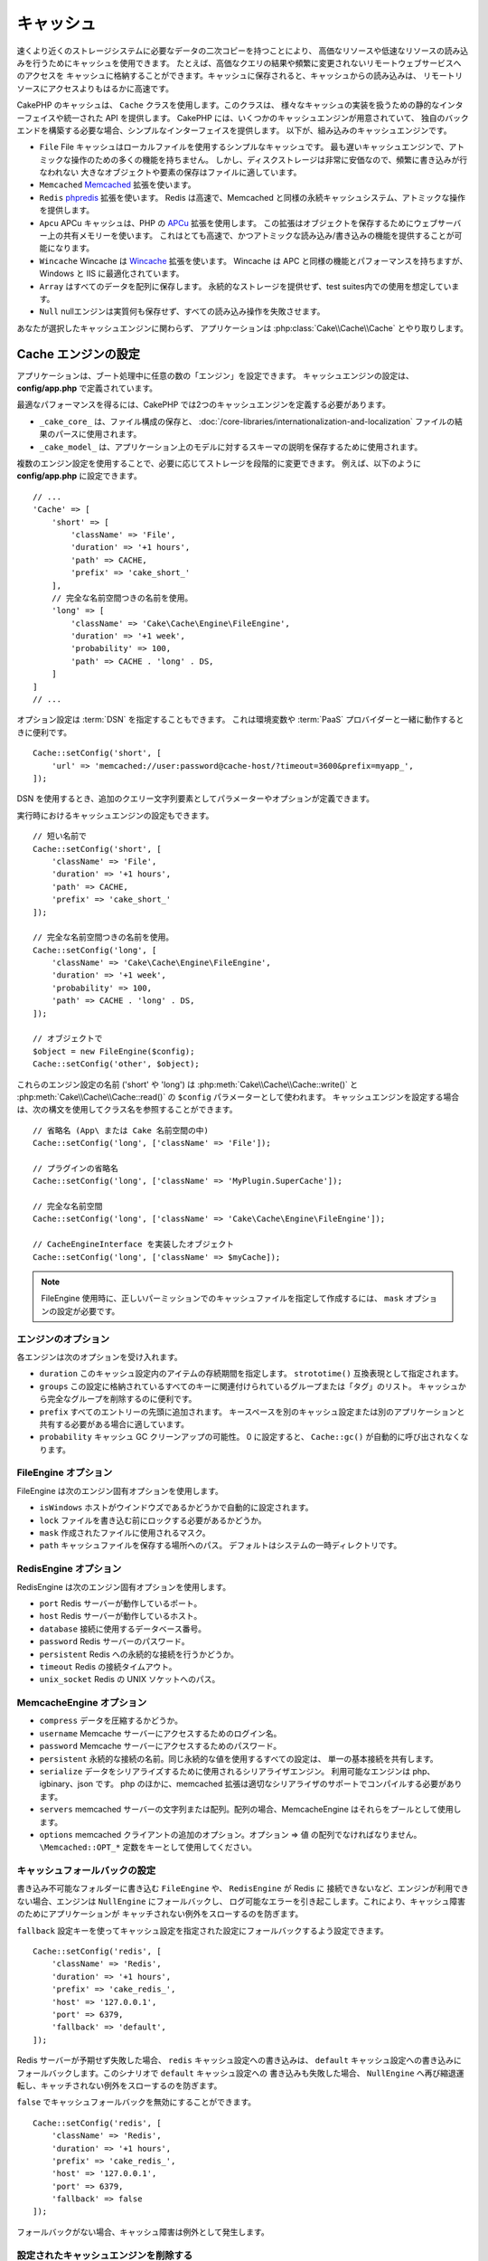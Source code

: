 キャッシュ
##########

.. php:namespace::  Cake\Cache

.. php:class:: Cache

速くより近くのストレージシステムに必要なデータの二次コピーを持つことにより、
高価なリソースや低速なリソースの読み込みを行うためにキャッシュを使用できます。
たとえば、高価なクエリの結果や頻繁に変更されないリモートウェブサービスへのアクセスを
キャッシュに格納することができます。キャッシュに保存されると、キャッシュからの読み込みは、
リモートリソースにアクセスよりもはるかに高速です。

CakePHP のキャッシュは、 ``Cache`` クラスを使用します。このクラスは、
様々なキャッシュの実装を扱うための静的なインターフェイスや統一された API を提供します。
CakePHP には、いくつかのキャッシュエンジンが用意されていて、
独自のバックエンドを構築する必要な場合、シンプルなインターフェイスを提供します。
以下が、組み込みのキャッシュエンジンです。

* ``File`` File キャッシュはローカルファイルを使用するシンプルなキャッシュです。
  最も遅いキャッシュエンジンで、アトミックな操作のための多くの機能を持ちません。
  しかし、ディスクストレージは非常に安価なので、頻繁に書き込みが行なわれない
  大きなオブジェクトや要素の保存はファイルに適しています。
* ``Memcached`` `Memcached <https://php.net/memcached>`_ 拡張を使います。
* ``Redis`` `phpredis <https://github.com/phpredis/phpredis>`_ 拡張を使います。
  Redis は高速で、Memcached と同様の永続キャッシュシステム、アトミックな操作を提供します。
* ``Apcu`` APCu キャッシュは、PHP の `APCu <https://php.net/apcu>`_ 拡張を使用します。
  この拡張はオブジェクトを保存するためにウェブサーバー上の共有メモリーを使います。
  これはとても高速で、かつアトミックな読み込み/書き込みの機能を提供することが可能になります。
* ``Wincache`` Wincache は `Wincache <https://php.net/wincache>`_ 拡張を使います。
  Wincache は APC と同様の機能とパフォーマンスを持ちますが、Windows と IIS に最適化されています。
* ``Array`` はすべてのデータを配列に保存します。
  永続的なストレージを提供せず、test suites内での使用を想定しています。
* ``Null`` nullエンジンは実質何も保存せず、すべての読み込み操作を失敗させます。

あなたが選択したキャッシュエンジンに関わらず、
アプリケーションは :php:class:`Cake\\Cache\\Cache` とやり取りします。

.. _cache-configuration:

Cache エンジンの設定
====================

.. php:staticmethod:: setConfig($key, $config = null)

アプリケーションは、ブート処理中に任意の数の「エンジン」を設定できます。
キャッシュエンジンの設定は、 **config/app.php** で定義されています。

最適なパフォーマンスを得るには、CakePHP では2つのキャッシュエンジンを定義する必要があります。

* ``_cake_core_`` は、ファイル構成の保存と、
  :doc:`/core-libraries/internationalization-and-localization`
  ファイルの結果のパースに使用されます。
* ``_cake_model_`` は、アプリケーション上のモデルに対するスキーマの説明を保存するために使用されます。

複数のエンジン設定を使用することで、必要に応じてストレージを段階的に変更できます。
例えば、以下のように **config/app.php** に設定できます。 ::

    // ...
    'Cache' => [
        'short' => [
            'className' => 'File',
            'duration' => '+1 hours',
            'path' => CACHE,
            'prefix' => 'cake_short_'
        ],
        // 完全な名前空間つきの名前を使用。
        'long' => [
            'className' => 'Cake\Cache\Engine\FileEngine',
            'duration' => '+1 week',
            'probability' => 100,
            'path' => CACHE . 'long' . DS,
        ]
    ]
    // ...

オプション設定は :term:`DSN` を指定することもできます。
これは環境変数や :term:`PaaS` プロバイダーと一緒に動作するときに便利です。 ::

    Cache::setConfig('short', [
        'url' => 'memcached://user:password@cache-host/?timeout=3600&prefix=myapp_',
    ]);

DSN を使用するとき、追加のクエリー文字列要素としてパラメーターやオプションが定義できます。

実行時におけるキャッシュエンジンの設定もできます。 ::

    // 短い名前で
    Cache::setConfig('short', [
        'className' => 'File',
        'duration' => '+1 hours',
        'path' => CACHE,
        'prefix' => 'cake_short_'
    ]);

    // 完全な名前空間つきの名前を使用。
    Cache::setConfig('long', [
        'className' => 'Cake\Cache\Engine\FileEngine',
        'duration' => '+1 week',
        'probability' => 100,
        'path' => CACHE . 'long' . DS,
    ]);

    // オブジェクトで
    $object = new FileEngine($config);
    Cache::setConfig('other', $object);

これらのエンジン設定の名前 ('short' や 'long') は :php:meth:`Cake\\Cache\\Cache::write()` と
:php:meth:`Cake\\Cache\\Cache::read()` の ``$config`` パラメーターとして使われます。
キャッシュエンジンを設定する場合は、次の構文を使用してクラス名を参照することができます。 ::

    // 省略名 (App\ または Cake 名前空間の中)
    Cache::setConfig('long', ['className' => 'File']);

    // プラグインの省略名
    Cache::setConfig('long', ['className' => 'MyPlugin.SuperCache']);

    // 完全な名前空間
    Cache::setConfig('long', ['className' => 'Cake\Cache\Engine\FileEngine']);

    // CacheEngineInterface を実装したオブジェクト
    Cache::setConfig('long', ['className' => $myCache]);

.. note::

    FileEngine 使用時に、正しいパーミッションでのキャッシュファイルを指定して作成するには、
    ``mask`` オプションの設定が必要です。

エンジンのオプション
--------------------

各エンジンは次のオプションを受け入れます。

* ``duration`` このキャッシュ設定内のアイテムの存続期間を指定します。
  ``strototime()`` 互換表現として指定されます。
* ``groups`` この設定に格納されているすべてのキーに関連付けられているグループまたは「タグ」のリスト。
  キャッシュから完全なグループを削除するのに便利です。
* ``prefix`` すべてのエントリーの先頭に追加されます。
  キースペースを別のキャッシュ設定または別のアプリケーションと共有する必要がある場合に適しています。
* ``probability`` キャッシュ GC クリーンアップの可能性。
  0 に設定すると、 ``Cache::gc()`` が自動的に呼び出されなくなります。

FileEngine オプション
---------------------

FileEngine は次のエンジン固有オプションを使用します。

* ``isWindows`` ホストがウインドウズであるかどうかで自動的に設定されます。
* ``lock`` ファイルを書き込む前にロックする必要があるかどうか。
* ``mask`` 作成されたファイルに使用されるマスク。
* ``path`` キャッシュファイルを保存する場所へのパス。 デフォルトはシステムの一時ディレクトリです。

RedisEngine オプション
----------------------

RedisEngine は次のエンジン固有オプションを使用します。

* ``port`` Redis サーバーが動作しているポート。
* ``host`` Redis サーバーが動作しているホスト。
* ``database`` 接続に使用するデータベース番号。
* ``password`` Redis サーバーのパスワード。
* ``persistent`` Redis への永続的な接続を行うかどうか。
* ``timeout`` Redis の接続タイムアウト。
* ``unix_socket`` Redis の UNIX ソケットへのパス。

MemcacheEngine オプション
-------------------------

- ``compress`` データを圧縮するかどうか。
- ``username`` Memcache サーバーにアクセスするためのログイン名。
- ``password`` Memcache サーバーにアクセスするためのパスワード。
- ``persistent`` 永続的な接続の名前。同じ永続的な値を使用するすべての設定は、
  単一の基本接続を共有します。
- ``serialize`` データをシリアライズするために使用されるシリアライザエンジン。
  利用可能なエンジンは php、igbinary、json です。
  php のほかに、memcached 拡張は適切なシリアライザのサポートでコンパイルする必要があります。
- ``servers`` memcached サーバーの文字列または配列。配列の場合、MemcacheEngine
  はそれらをプールとして使用します。
- ``options`` memcached クライアントの追加のオプション。オプション => 値 の配列でなければなりません。
  ``\Memcached::OPT_*`` 定数をキーとして使用してください。

.. _cache-configuration-fallback:

キャッシュフォールバックの設定
------------------------------

書き込み不可能なフォルダーに書き込む ``FileEngine`` や、 ``RedisEngine`` が Redis に
接続できないなど、エンジンが利用できない場合、エンジンは ``NullEngine`` にフォールバックし、
ログ可能なエラーを引き起こします。これにより、キャッシュ障害のためにアプリケーションが
キャッチされない例外をスローするのを防ぎます。

``fallback`` 設定キーを使ってキャッシュ設定を指定された設定にフォールバックするよう設定できます。 ::

    Cache::setConfig('redis', [
        'className' => 'Redis',
        'duration' => '+1 hours',
        'prefix' => 'cake_redis_',
        'host' => '127.0.0.1',
        'port' => 6379,
        'fallback' => 'default',
    ]);

Redis サーバーが予期せず失敗した場合、 ``redis`` キャッシュ設定への書き込みは、
``default`` キャッシュ設定への書き込みにフォールバックします。このシナリオで ``default`` キャッシュ設定への
書き込みも失敗した場合、 ``NullEngine`` へ再び縮退運転し、キャッチされない例外をスローするのを防ぎます。

``false`` でキャッシュフォールバックを無効にすることができます。 ::

    Cache::setConfig('redis', [
        'className' => 'Redis',
        'duration' => '+1 hours',
        'prefix' => 'cake_redis_',
        'host' => '127.0.0.1',
        'port' => 6379,
        'fallback' => false
    ]);

フォールバックがない場合、キャッシュ障害は例外として発生します。

設定されたキャッシュエンジンを削除する
--------------------------------------

.. php:staticmethod:: drop($key)

一度設定が作成されたら、変更することはできません。代わりに、
:php:meth:`Cake\\Cache\\Cache::drop()` と :php:meth:`Cake\\Cache\\Cache::config()`
を使用して、設定を削除して再作成する必要があります。キャッシュエンジンを削除すると、設定が削除され、
アダプターが構築されていれば破棄されます。

キャッシュへの書き込み
======================

.. php:staticmethod:: write($key, $value, $config = 'default')

``Cache::write()`` はキャッシュに $value を書き込みます。
この値は後で ``$key`` で参照したり、削除したりすることができます。
オプションの設定を指定して、キャッシュを保存することもできます。
``$config`` を指定しない場合、デフォルトが使用されます。
``Cache::write()`` はあらゆるタイプのオブジェクトを格納することができ、
以下のようにモデルの結果を格納するのに理想的です。 ::

    $posts = Cache::read('posts');
    if ($posts === null) {
        $posts = $someService->getAllPosts();
        Cache::write('posts', $posts);
    }

``Cache::write()`` と ``Cache::read()`` を使用して、データベースへのアクセスを減らし、
posts を取得しています。

.. note::

    CakePHP ORM で作成したクエリーの結果をキャッシュする場合は、 :ref:`caching-query-results`
    セクションで説明しているように、Query オブジェクトのビルトインキャッシュ機能を使用する方が良いです。

一度に複数のキーを書き込む
--------------------------

.. php:staticmethod:: writeMany($data, $config = 'default')

一度に複数のキャッシュキーを書き込む必要が出るかもしれません。
``write()`` を複数回呼び出すこともできますが、 ``writeMany()`` は
CakePHP がより効率的なストレージ API を使用できるようにします。
例えば Memcached を使用する場合、 ``writeMany()`` を使用して、
複数回のネットワーク接続を節約できます。 ::

    $result = Cache::writeMany([
        'article-' . $slug => $article,
        'article-' . $slug . '-comments' => $comments
    ]);

    // $result は以下を含みます
    ['article-first-post' => true, 'article-first-post-comments' => true]

アトミックな書き込み
-------------

.. php:staticmethod:: add($key, $value $config = 'default')

``Cache::add()`` を使用すると、キーがキャッシュに存在しない場合に、
アトミックにキーを値に設定することができます。
もし、キーがすでにキャッシュに存在する場合や、書き込みに失敗した場合は、
``add()`` は ``false`` を返します::

    // キーをロックとして機能するように設定する
    $result = Cache::add($lockKey, true);
    if (!$result) {
        return;
    }
    // 一度に1つのプロセスしかアクティブにできないアクションを行う。

    // ロックキーを外す。
    Cache::delete($lockKey);

.. warning::

   ファイルベースのキャッシュは、アトミックライトをサポートしていません。

Read-through キャッシュ
-----------------------

.. php:staticmethod:: remember($key, $callable, $config = 'default')

Cache を使用すると、Read-through キャッシュを簡単に行うことができます。
指定されたキャッシュキーが存在する場合、それが返されます。
キーが存在しない場合、呼び出し可能オブジェクトが呼び出され、結果がキャッシュに格納されます。

たとえば、リモートサービスコールの結果をキャッシュすることがよくあります。
あなたはこれをシンプルにするために ``remember()`` を使うことができます。 ::

    class IssueService
    {
        public function allIssues($repo)
        {
            return Cache::remember($repo . '-issues', function () use ($repo) {
                return $this->fetchAll($repo);
            });
        }
    }

キャッシュからの読み込み
========================

.. php:staticmethod:: read($key, $config = 'default')

``Cache::read()`` は、 ``$key`` 配下に格納されたキャッシュされた値を
``$config`` から読み込むために使用されます。 ``$config`` が null の場合、
デフォルトの設定が使用されます。 ``Cache::read()`` は、有効なキャッシュであれば
キャッシュされた値を返し、キャッシュが期限切れになっているか存在しない場合は ``false`` を返します。
キャッシュの内容は false と評価される可能性があるので、必ず厳密な比較演算子
``===`` または ``!==`` を使用してください。

例::

    $cloud = Cache::read('cloud');
    if ($cloud !== null) {
        return $cloud;
    }

    // クラウドデータを生成する
    // ...

    // キャッシュにデータを保存する
    Cache::write('cloud', $cloud);

    return $cloud;

``short`` という別のキャッシュ設定を使っている場合、
下記のように ``Cache::read()`` と ``Cache::write()`` に明記してください。 ::

    // デフォルトの代わりにshort からキー"cloud" を読み込む
    $cloud = Cache::read('cloud', 'short');
    if ($cloud === null) {
        // cloudデータ生成
        // ...

        // デフォルトの代わりにshort でデータをキャッシュ保存
        Cache::write('cloud', $cloud, 'short');
    }

    return $cloud;

一度に複数のキーを読み込む
--------------------------

.. php:staticmethod:: readMany($keys, $config = 'default')

一度に複数のキーを書き込んだ後、あなたは恐らくそれらを同様に読み込みたいでしょう。
``read()`` を複数回呼び出すこともできますが、 ``readMany()`` は CakePHP が
より効率的なストレージ API を使用できるようにします。例えば Memcached を使用している場合、
``readMany()`` を使用して、複数回のネットワーク接続を節約できます。 ::

    $result = Cache::readMany([
        'article-' . $slug,
        'article-' . $slug . '-comments'
    ]);
    // $result は以下を含みます
    ['article-first-post' => '...', 'article-first-post-comments' => '...']

キャッシュからの削除
====================

.. php:staticmethod:: delete($key, $config = 'default')

``Cache::delete()`` を使うと、キャッシュされたオブジェクトをストアから完全に削除できます。 ::

    // キーの削除
    Cache::delete('my_key');

4.4.0 以降、 ``RedisEngine`` は ``deleteAsync()`` メソッドも提供し、
``UNLINK`` オペレーションを使用してキャッシュキーを削除します::

    Cache::pool('redis')->deleteAsync('my_key');

一度に複数のキーの削除
----------------------

.. php:staticmethod:: deleteMany($keys, $config = 'default')

一度に複数のキーを書き込んだら、それらを削除したいかもしれません。
``delete()`` を複数回呼び出すこともできますが、 ``deleteMany()`` は CakePHP が
より効率的なストレージ API を使用できるようにします。例えば Memcached を使用している場合、
``deleteMany()`` を使用して、複数回のネットワーク接続を節約できます。 ::

    $result = Cache::deleteMany([
        'article-' . $slug,
        'article-' . $slug . '-comments'
    ]);
    // $result は以下を含みます
    ['article-first-post' => true, 'article-first-post-comments' => true]

キャッシュデータのクリア
========================

.. php:staticmethod:: clear($config = 'default')

キャッシュ設定から、すべてのキャッシュされた値を破棄します。Apcu、Memcached、Wincache
などのエンジンでは、キャッシュ設定のプレフィックスを使用してキャッシュエントリーを削除します。
異なるキャッシュ設定には異なる接頭辞が付いていることを確認してください。 ::

    // すべてのキーをクリアする。
    Cache::clear();

4.4.0 以降では、 ``RedisEngine`` は ``clearBlocking()`` メソッドも提供し、
``UNLINK`` オペレーションを使ってキャッシュキーを削除します::

    Cache::pool('redis')->clearBlocking();

.. note::

    APCu と Wincache は、ウェブサーバーと CLI 用に分離されたキャッシュを使用するため、
    別々にクリアする必要があります。（CLI ではウェブサーバーのキャッシュをクリアできません）

キャッシュを使用してカウンターを保存する
========================================

.. php:staticmethod:: increment($key, $offset = 1, $config = 'default')

.. php:staticmethod:: decrement($key, $offset = 1, $config = 'default')

アプリケーション内のカウンターは、キャッシュに保存するのに適しています。
例として、コンテストの残りの「枠」の単純なカウントダウンをキャッシュに格納することができます。
Cache クラスは簡単な方法でカウンター値をインクリメント/デクリメントするアトミックな方法を公開しています。
競合のリスクを軽減し、同時に2人のユーザーが値を1つ下げて誤った値にする可能性があるため、
これらの値にはアトミック操作が重要です。

整数値を設定した後、 ``increment()`` および ``decrement()`` を使用して整数値を操作できます。 ::

    Cache::write('initial_count', 10);

    // 設定した後に
    Cache::decrement('initial_count');

    // または
    Cache::increment('initial_count');

.. note::

    インクリメントとデクリメントは FileEngine では機能しません。
    代わりに、APCu、Wincache、Redis または Memcached を使用する必要があります。

キャッシュを使用して共通のクエリー結果を格納する
================================================

まれにしか変更されない、またはキャッシュに大量の読み込みが行われるような結果をキャッシュすることによって、
アプリケーションのパフォーマンスを大幅に向上させることができます。
この完璧な例は、 :php:meth:`Cake\\ORM\\Table::find()` の結果です。
この Query オブジェクトを使用すると、 ``cache()`` メソッドを使用して結果をキャッシュできます。
詳細は、 :ref:`caching-query-results` セクションを参照してください。

グループの使用
==============

たまに、複数のキャッシュエントリーを特定のグループまたは名前空間に属するようにマークしたい場合があります。
同じグループ内のすべてのエントリーで共有される情報が変更されるたびに、キーを大量に無効化したいというのは
一般的な要件です。これは、キャッシュ設定でグループを宣言することで可能です。 ::

    Cache::setConfig('site_home', [
        'className' => 'Redis',
        'duration' => '+999 days',
        'groups' => ['comment', 'article']
    ]);

.. php:method:: clearGroup($group, $config = 'default')

ホームページに生成された HTML をキャッシュに保存したいが、
コメントや投稿がデータベースに追加されるたびにこのキャッシュを自動的に無効にしたいとします。
``comment`` と ``article`` グループを追加することで、このキャッシュ設定に保存されているキーに、
両方のグループ名で効果的にタグを付けできます。

たとえば、新しい投稿が追加されるたびに、 ``article`` グループに関連付けられたすべてのエントリーを
削除するように Cache エンジンに指示できます。 ::

    // src/Model/Table/ArticlesTable.php
    public function afterSave($event, $entity, $options = [])
    {
        if ($entity->isNew()) {
            Cache::clearGroup('article', 'site_home');
        }
    }

.. php:staticmethod:: groupConfigs($group = null)

``groupConfigs()`` を使用すると、グループと設定の間のマッピングを取得できます。
つまり、同じグループを持ちます。 ::

    // src/Model/Table/ArticlesTable.php

    /**
     * すべてのキャッシュ設定をクリアする前述の例のバリエーション
     * 同じグループを持つ
     */
    public function afterSave($event, $entity, $options = [])
    {
        if ($entity->isNew()) {
            $configs = Cache::groupConfigs('article');
            foreach ($configs['article'] as $config) {
                Cache::clearGroup('article', $config);
            }
        }
    }

グループは、同じエンジンと同じ接頭辞を使用して、すべてのキャッシュ設定で共有されます。
グループを使用していて、グループの削除を使用する場合は、すべての設定の共通プレフィックスを選択します。

全体的にキャッシュを有効または無効にする
========================================

.. php:staticmethod:: disable()

キャッシュの有効期限に関連する問題を把握しようとするときに、
キャッシュの読み込みと書き込みをすべて無効にする必要があります。
``enable()`` と ``disable()`` を使ってこれを行うことができます。 ::

    // すべてのキャッシュ読み取りとキャッシュ書き込みを無効にする。
    Cache::disable();

無効にすると、すべての読み込みと書き込みは ``null`` を返却します。

.. php:staticmethod:: enable()

無効にすると、 ``enable()`` を使用してキャッシュを再び有効にすることができます。 ::

    // すべてのキャッシュの読み込みと書き込みを再び有効にする。
    Cache::enable();

.. php:staticmethod:: enabled()

もしキャッシュの状態を確認する必要がある場合は、 ``enabled()`` を使用してください。

キャッシュエンジンの作成
====================================

独自の ``Cache`` エンジンは ``App\Cache\Engine`` やプラグインの ``$plugin\Cache\Engine``
の中に提供することができます。キャッシュエンジンはキャッシュディレクトリー内になければなりません。
``MyCustomCacheEngine`` という名前のキャッシュエンジンがあれば、
**src/Cache/Engine/MyCustomCacheEngine.php** に置かれます。また、プラグインの一部として、
**plugins/MyPlugin/src/Cache/Engine/MyCustomCacheEngine.php** に置かれます。
プラグインのキャッシュ設定は、プラグインのドット構文を使用する必要があります。 ::

    Cache::setConfig('custom', [
        'className' => 'MyPlugin.MyCustomCache',
        // ...
    ]);

カスタムキャッシュエンジンは、いくつかの抽象メソッドを定義するだけでなく、
いくつかの初期化メソッドを提供する :php:class:`Cake\\Cache\\CacheEngine` を拡張する必要があります。

キャッシュエンジンに必要な API は次のとおりです。

.. php:class:: CacheEngine

    Cache で使用されるすべてのキャッシュエンジンの基本クラス。

.. php:method:: write($key, $value)

    :return: 成功時に boolean

    キーの値をキャッシュに書き込み、データが正常にキャッシュされた場合は
    ``true`` を返し、失敗した場合は ``false`` を返します。

.. php:method:: read($key)

    :return: キャッシュ値または失敗時に ``false`` 。

    キャッシュからキーを読み取ります。
    エントリーが期限切れまたは存在しないことを示す場合は ``false`` を返します。

.. php:method:: delete($key)

    :return: Boolean 成功時に ``true``

    キャッシュからキーを削除します。
    エントリーが存在しなかったか、削除できなかったことを示す場合は ``false`` を返します。

.. php:method:: clear($check)

    :return: Boolean 成功時に ``true``

    キャッシュからすべてのキーを削除します。
    $check が ``true`` の場合、各値が実際に期限切れであることを検証する必要があります。

.. php:method:: clearGroup($group)

    :return: Boolean 成功時に ``true``

    同じグループに属するキャッシュからすべてのキーを削除します。

.. php:method:: decrement($key, $offset = 1)

    :return: Boolean 成功時に ``true``

    キー配下の数字をデクリメントし、デクリメントされた値を返します。

.. php:method:: increment($key, $offset = 1)

    :return: Boolean 成功時に ``true``

    キー配下の数字をインクリメントし、インクリメントされた値を返します。

.. meta::
    :title lang=ja: キャッシュ
    :keywords lang=ja: uniform api,cache engine,cache system,atomic operations,php class,disk storage,static methods,php extension,consistent manner,similar features,apcu,memcache,queries,cakephp,elements,servers,memory
